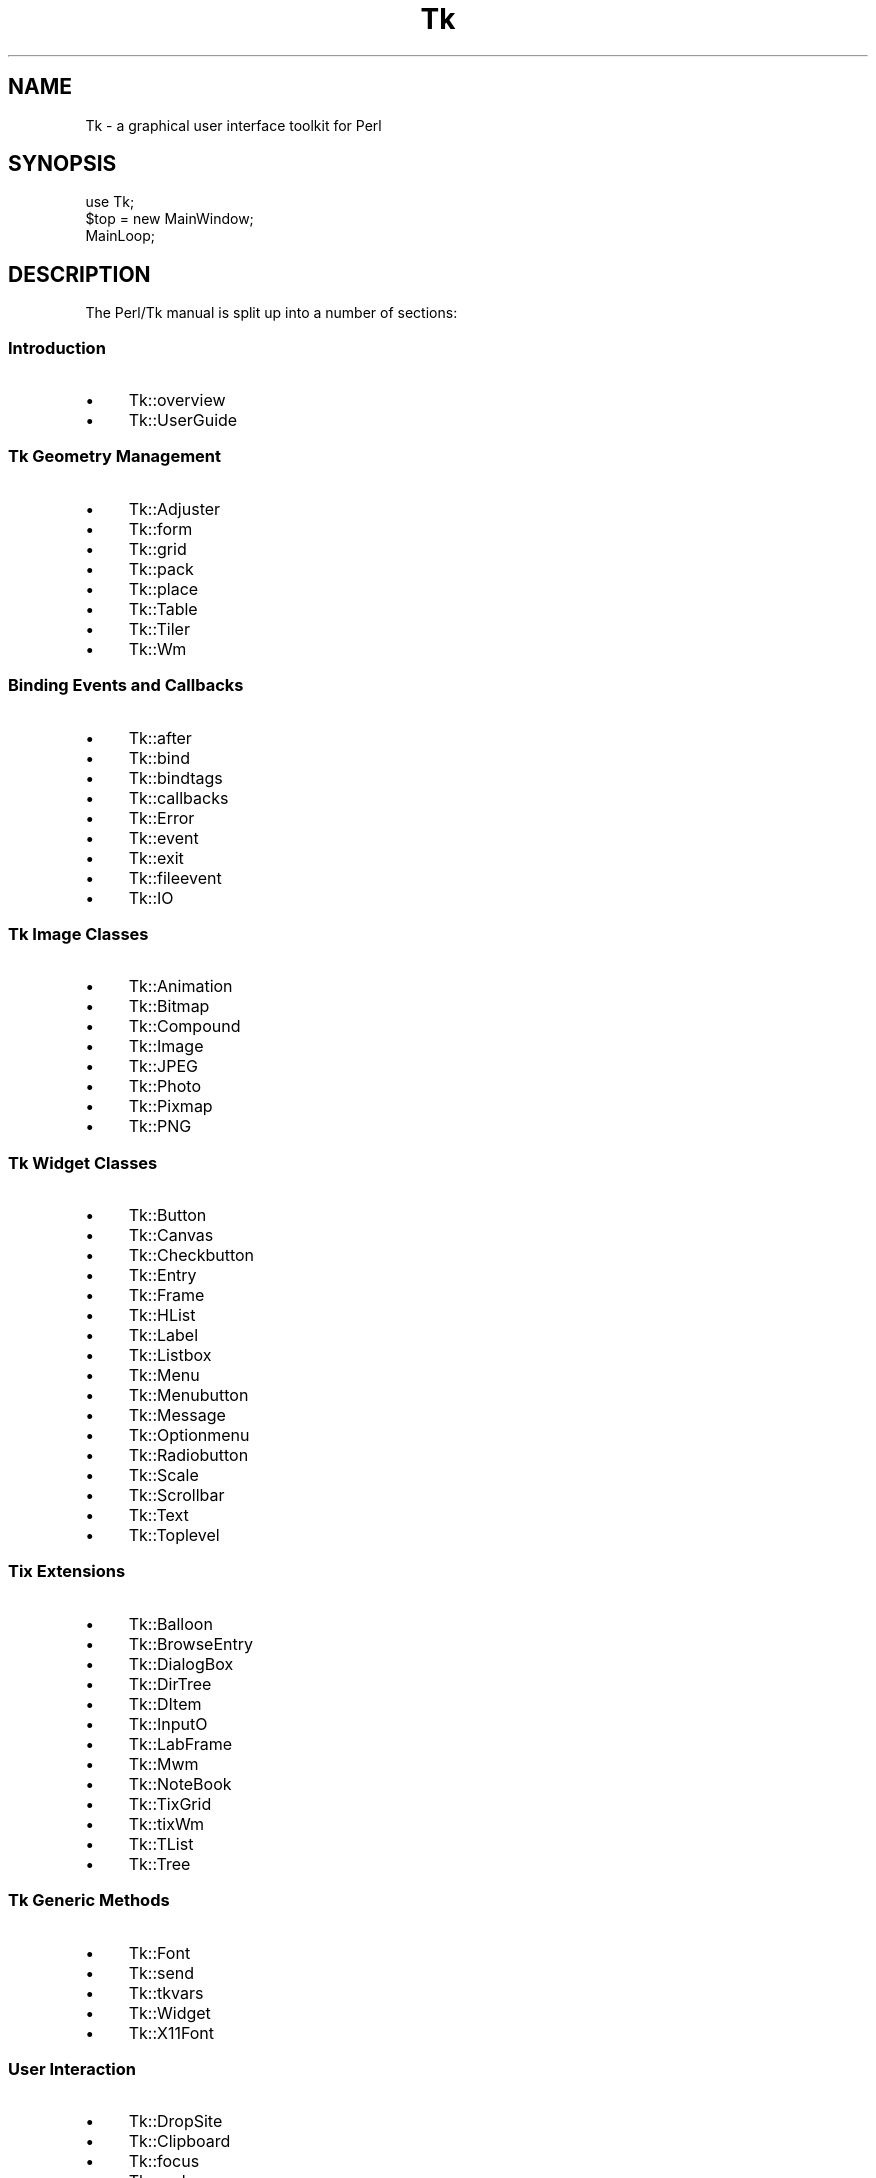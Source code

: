 .\" Automatically generated by Pod::Man 4.09 (Pod::Simple 3.35)
.\"
.\" Standard preamble:
.\" ========================================================================
.de Sp \" Vertical space (when we can't use .PP)
.if t .sp .5v
.if n .sp
..
.de Vb \" Begin verbatim text
.ft CW
.nf
.ne \\$1
..
.de Ve \" End verbatim text
.ft R
.fi
..
.\" Set up some character translations and predefined strings.  \*(-- will
.\" give an unbreakable dash, \*(PI will give pi, \*(L" will give a left
.\" double quote, and \*(R" will give a right double quote.  \*(C+ will
.\" give a nicer C++.  Capital omega is used to do unbreakable dashes and
.\" therefore won't be available.  \*(C` and \*(C' expand to `' in nroff,
.\" nothing in troff, for use with C<>.
.tr \(*W-
.ds C+ C\v'-.1v'\h'-1p'\s-2+\h'-1p'+\s0\v'.1v'\h'-1p'
.ie n \{\
.    ds -- \(*W-
.    ds PI pi
.    if (\n(.H=4u)&(1m=24u) .ds -- \(*W\h'-12u'\(*W\h'-12u'-\" diablo 10 pitch
.    if (\n(.H=4u)&(1m=20u) .ds -- \(*W\h'-12u'\(*W\h'-8u'-\"  diablo 12 pitch
.    ds L" ""
.    ds R" ""
.    ds C` ""
.    ds C' ""
'br\}
.el\{\
.    ds -- \|\(em\|
.    ds PI \(*p
.    ds L" ``
.    ds R" ''
.    ds C`
.    ds C'
'br\}
.\"
.\" Escape single quotes in literal strings from groff's Unicode transform.
.ie \n(.g .ds Aq \(aq
.el       .ds Aq '
.\"
.\" If the F register is >0, we'll generate index entries on stderr for
.\" titles (.TH), headers (.SH), subsections (.SS), items (.Ip), and index
.\" entries marked with X<> in POD.  Of course, you'll have to process the
.\" output yourself in some meaningful fashion.
.\"
.\" Avoid warning from groff about undefined register 'F'.
.de IX
..
.if !\nF .nr F 0
.if \nF>0 \{\
.    de IX
.    tm Index:\\$1\t\\n%\t"\\$2"
..
.    if !\nF==2 \{\
.        nr % 0
.        nr F 2
.    \}
.\}
.\" ========================================================================
.\"
.IX Title "Tk 3pm"
.TH Tk 3pm "2018-12-25" "Tk804.033" "perl/Tk Documentation"
.\" For nroff, turn off justification.  Always turn off hyphenation; it makes
.\" way too many mistakes in technical documents.
.if n .ad l
.nh
.SH "NAME"
Tk \- a graphical user interface toolkit for Perl
.SH "SYNOPSIS"
.IX Header "SYNOPSIS"
.Vb 3
\&    use Tk;
\&    $top = new MainWindow;
\&    MainLoop;
.Ve
.SH "DESCRIPTION"
.IX Header "DESCRIPTION"
The Perl/Tk manual is split up into a number of sections:
.SS "Introduction"
.IX Subsection "Introduction"
.IP "\(bu" 4
Tk::overview
.IP "\(bu" 4
Tk::UserGuide
.SS "Tk Geometry Management"
.IX Subsection "Tk Geometry Management"
.IP "\(bu" 4
Tk::Adjuster
.IP "\(bu" 4
Tk::form
.IP "\(bu" 4
Tk::grid
.IP "\(bu" 4
Tk::pack
.IP "\(bu" 4
Tk::place
.IP "\(bu" 4
Tk::Table
.IP "\(bu" 4
Tk::Tiler
.IP "\(bu" 4
Tk::Wm
.SS "Binding Events and Callbacks"
.IX Subsection "Binding Events and Callbacks"
.IP "\(bu" 4
Tk::after
.IP "\(bu" 4
Tk::bind
.IP "\(bu" 4
Tk::bindtags
.IP "\(bu" 4
Tk::callbacks
.IP "\(bu" 4
Tk::Error
.IP "\(bu" 4
Tk::event
.IP "\(bu" 4
Tk::exit
.IP "\(bu" 4
Tk::fileevent
.IP "\(bu" 4
Tk::IO
.SS "Tk Image Classes"
.IX Subsection "Tk Image Classes"
.IP "\(bu" 4
Tk::Animation
.IP "\(bu" 4
Tk::Bitmap
.IP "\(bu" 4
Tk::Compound
.IP "\(bu" 4
Tk::Image
.IP "\(bu" 4
Tk::JPEG
.IP "\(bu" 4
Tk::Photo
.IP "\(bu" 4
Tk::Pixmap
.IP "\(bu" 4
Tk::PNG
.SS "Tk Widget Classes"
.IX Subsection "Tk Widget Classes"
.IP "\(bu" 4
Tk::Button
.IP "\(bu" 4
Tk::Canvas
.IP "\(bu" 4
Tk::Checkbutton
.IP "\(bu" 4
Tk::Entry
.IP "\(bu" 4
Tk::Frame
.IP "\(bu" 4
Tk::HList
.IP "\(bu" 4
Tk::Label
.IP "\(bu" 4
Tk::Listbox
.IP "\(bu" 4
Tk::Menu
.IP "\(bu" 4
Tk::Menubutton
.IP "\(bu" 4
Tk::Message
.IP "\(bu" 4
Tk::Optionmenu
.IP "\(bu" 4
Tk::Radiobutton
.IP "\(bu" 4
Tk::Scale
.IP "\(bu" 4
Tk::Scrollbar
.IP "\(bu" 4
Tk::Text
.IP "\(bu" 4
Tk::Toplevel
.SS "Tix Extensions"
.IX Subsection "Tix Extensions"
.IP "\(bu" 4
Tk::Balloon
.IP "\(bu" 4
Tk::BrowseEntry
.IP "\(bu" 4
Tk::DialogBox
.IP "\(bu" 4
Tk::DirTree
.IP "\(bu" 4
Tk::DItem
.IP "\(bu" 4
Tk::InputO
.IP "\(bu" 4
Tk::LabFrame
.IP "\(bu" 4
Tk::Mwm
.IP "\(bu" 4
Tk::NoteBook
.IP "\(bu" 4
Tk::TixGrid
.IP "\(bu" 4
Tk::tixWm
.IP "\(bu" 4
Tk::TList
.IP "\(bu" 4
Tk::Tree
.SS "Tk Generic Methods"
.IX Subsection "Tk Generic Methods"
.IP "\(bu" 4
Tk::Font
.IP "\(bu" 4
Tk::send
.IP "\(bu" 4
Tk::tkvars
.IP "\(bu" 4
Tk::Widget
.IP "\(bu" 4
Tk::X11Font
.SS "User Interaction"
.IX Subsection "User Interaction"
.IP "\(bu" 4
Tk::DropSite
.IP "\(bu" 4
Tk::Clipboard
.IP "\(bu" 4
Tk::focus
.IP "\(bu" 4
Tk::grab
.IP "\(bu" 4
Tk::selection
.SS "Creating and Configuring Widgets"
.IX Subsection "Creating and Configuring Widgets"
.IP "\(bu" 4
Tk::CmdLine
.IP "\(bu" 4
Tk::MainWindow
.IP "\(bu" 4
Tk::option
.IP "\(bu" 4
Tk::options
.IP "\(bu" 4
Tk::palette
.IP "\(bu" 4
Tk::Xrm
.SS "Popups and Dialogs"
.IX Subsection "Popups and Dialogs"
.IP "\(bu" 4
Tk::chooseColor
.IP "\(bu" 4
Tk::chooseDirectory
.IP "\(bu" 4
Tk::ColorEditor
.IP "\(bu" 4
Tk::Dialog
.IP "\(bu" 4
Tk::DialogBox
.IP "\(bu" 4
Tk::FBox
.IP "\(bu" 4
Tk::FileSelect
.IP "\(bu" 4
Tk::getOpenFile
.IP "\(bu" 4
Tk::messageBox
.IP "\(bu" 4
Tk::MsgBox
.SS "Derived Widgets"
.IX Subsection "Derived Widgets"
.IP "\(bu" 4
Tk::composite
.IP "\(bu" 4
Tk::configspec
.IP "\(bu" 4
Tk::Derived
.IP "\(bu" 4
Tk::mega
.IP "\(bu" 4
Tk::ROText
.IP "\(bu" 4
Tk::Scrolled
.IP "\(bu" 4
Tk::TextUndo
.IP "\(bu" 4
Tk::Reindex
.IP "\(bu" 4
Tk::Pane
.IP "\(bu" 4
Tk::ProgressBar
.SS "C Programming"
.IX Subsection "C Programming"
.IP "\(bu" 4
Internals
.IP "\(bu" 4
pTk
.IP "\(bu" 4
3DBorder
.IP "\(bu" 4
BackgdErr
.IP "\(bu" 4
BindTable
.IP "\(bu" 4
CanvPsY
.IP "\(bu" 4
CanvTkwin
.IP "\(bu" 4
CanvTxtInfo
.IP "\(bu" 4
Clipboard
.IP "\(bu" 4
ClrSelect
.IP "\(bu" 4
ConfigWidg
.IP "\(bu" 4
ConfigWind
.IP "\(bu" 4
CoordToWin
.IP "\(bu" 4
CrtErrHdlr
.IP "\(bu" 4
CrtGenHdlr
.IP "\(bu" 4
CrtImgType
.IP "\(bu" 4
CrtItemType
.IP "\(bu" 4
CrtMainWin
.IP "\(bu" 4
CrtPhImgFmt
.IP "\(bu" 4
CrtSelHdlr
.IP "\(bu" 4
CrtWindow
.IP "\(bu" 4
DeleteImg
.IP "\(bu" 4
DoOneEvent
.IP "\(bu" 4
DoWhenIdle
.IP "\(bu" 4
DrawFocHlt
.IP "\(bu" 4
EventHndlr
.IP "\(bu" 4
EventInit
.IP "\(bu" 4
FileHndlr
.IP "\(bu" 4
FindPhoto
.IP "\(bu" 4
FontId
.IP "\(bu" 4
FreeXId
.IP "\(bu" 4
GeomReq
.IP "\(bu" 4
GetAnchor
.IP "\(bu" 4
GetBitmap
.IP "\(bu" 4
GetCapStyl
.IP "\(bu" 4
GetClrmap
.IP "\(bu" 4
GetColor
.IP "\(bu" 4
GetCursor
.IP "\(bu" 4
GetFont
.IP "\(bu" 4
GetFontStr
.IP "\(bu" 4
GetGC
.IP "\(bu" 4
GetImage
.IP "\(bu" 4
GetJoinStl
.IP "\(bu" 4
GetJustify
.IP "\(bu" 4
GetOption
.IP "\(bu" 4
GetPixels
.IP "\(bu" 4
GetPixmap
.IP "\(bu" 4
GetRelief
.IP "\(bu" 4
GetRootCrd
.IP "\(bu" 4
GetScroll
.IP "\(bu" 4
GetSelect
.IP "\(bu" 4
GetUid
.IP "\(bu" 4
GetVisual
.IP "\(bu" 4
GetVRoot
.IP "\(bu" 4
HandleEvent
.IP "\(bu" 4
IdToWindow
.IP "\(bu" 4
ImgChanged
.IP "\(bu" 4
InternAtom
.IP "\(bu" 4
MainLoop
.IP "\(bu" 4
MaintGeom
.IP "\(bu" 4
MainWin
.IP "\(bu" 4
ManageGeom
.IP "\(bu" 4
MapWindow
.IP "\(bu" 4
MeasureChar
.IP "\(bu" 4
MoveToplev
.IP "\(bu" 4
Name
.IP "\(bu" 4
NameOfImg
.IP "\(bu" 4
OwnSelect
.IP "\(bu" 4
ParseArgv
.IP "\(bu" 4
Preserve
.IP "\(bu" 4
QWinEvent
.IP "\(bu" 4
Restack
.IP "\(bu" 4
RestrictEv
.IP "\(bu" 4
SetAppName
.IP "\(bu" 4
SetClass
.IP "\(bu" 4
SetGrid
.IP "\(bu" 4
SetVisual
.IP "\(bu" 4
Sleep
.IP "\(bu" 4
StrictMotif
.IP "\(bu" 4
TextLayout
.IP "\(bu" 4
TimerHndlr
.IP "\(bu" 4
Tk_Init
.IP "\(bu" 4
WindowId
.SS "Implementation"
.IX Subsection "Implementation"
.IP "\(bu" 4
Tk::Eventloop
.IP "\(bu" 4
Tk::Menu::Item
.IP "\(bu" 4
Tk::Submethods
.IP "\(bu" 4
Tk::WidgetDemo
.IP "\(bu" 4
Tk::widgets
.SS "Experimental Modules"
.IX Subsection "Experimental Modules"
.IP "\(bu" 4
Tk::Common
.IP "\(bu" 4
Tk::SunConst
.IP "\(bu" 4
Tk::WinPhoto
.SS "Other Modules and Languages"
.IX Subsection "Other Modules and Languages"
.IP "\(bu" 4
Tk::Compile
.IP "\(bu" 4
Tk::Tcl\-perl
.IP "\(bu" 4
Tk::X
.SH "AUTHOR"
.IX Header "AUTHOR"
Nick Ing-Simmons
.SH "SEE ALSO"
.IX Header "SEE ALSO"
perl, \fIwish\fR\|(1).
.PP
Alternative Perl modules implementing the Tk toolkit: Tkx,
Tcl::Tk.
